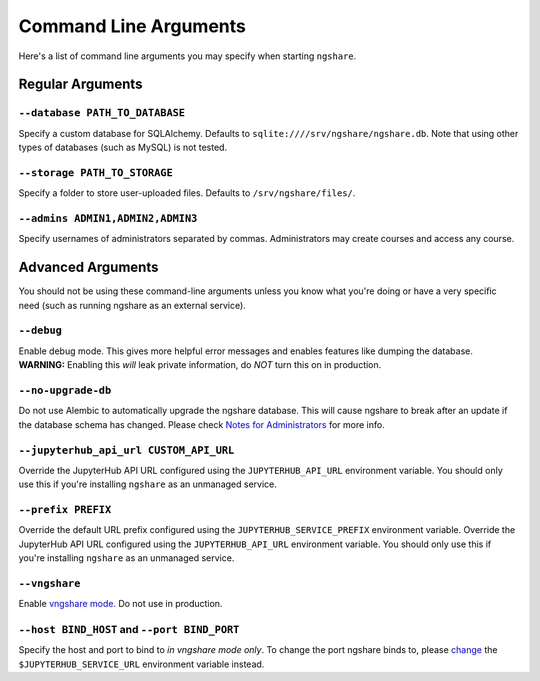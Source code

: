 Command Line Arguments
======================

Here's a list of command line arguments you may specify when starting ``ngshare``.

Regular Arguments
-----------------

``--database PATH_TO_DATABASE``
^^^^^^^^^^^^^^^^^^^^^^^^^^^^^^^
Specify a custom database for SQLAlchemy. Defaults to ``sqlite:////srv/ngshare/ngshare.db``. Note that using other types of databases (such as MySQL) is not tested.

``--storage PATH_TO_STORAGE``
^^^^^^^^^^^^^^^^^^^^^^^^^^^^^
Specify a folder to store user-uploaded files. Defaults to ``/srv/ngshare/files/``.

``--admins ADMIN1,ADMIN2,ADMIN3``
^^^^^^^^^^^^^^^^^^^^^^^^^^^^^^^^^
Specify usernames of administrators separated by commas. Administrators may create courses and access any course.


Advanced Arguments
------------------

You should not be using these command-line arguments unless you know what you're doing or have a very specific need (such as running ngshare as an external service).

``--debug``
^^^^^^^^^^^
Enable debug mode. This gives more helpful error messages and enables features like dumping the database. **WARNING:** Enabling this *will* leak private information, do *NOT* turn this on in production.

``--no-upgrade-db``
^^^^^^^^^^^^^^^^^^^
Do not use Alembic to automatically upgrade the ngshare database. This will cause ngshare to break after an update if the database schema has changed. Please check `Notes for Administrators <notes_admin.html#database-upgrade>`_ for more info.

``--jupyterhub_api_url CUSTOM_API_URL``
^^^^^^^^^^^^^^^^^^^^^^^^^^^^^^^^^^^^^^^
Override the JupyterHub API URL configured using the ``JUPYTERHUB_API_URL`` environment variable. You should only use this if you're installing ``ngshare`` as an unmanaged service.

``--prefix PREFIX``
^^^^^^^^^^^^^^^^^^^
Override the default URL prefix configured using the ``JUPYTERHUB_SERVICE_PREFIX`` environment variable. Override the JupyterHub API URL configured using the ``JUPYTERHUB_API_URL`` environment variable. You should only use this if you're installing ``ngshare`` as an unmanaged service.

``--vngshare``
^^^^^^^^^^^^^^
Enable `vngshare mode <extra.html#vngshare>`_. Do not use in production.

``--host BIND_HOST`` and ``--port BIND_PORT``
^^^^^^^^^^^^^^^^^^^^^^^^^^^^^^^^^^^^^^^^^^^^^
Specify the host and port to bind to *in vngshare mode only*. To change the port ngshare binds to, please `change <install_unmanaged.html>`_ the ``$JUPYTERHUB_SERVICE_URL`` environment variable instead.
